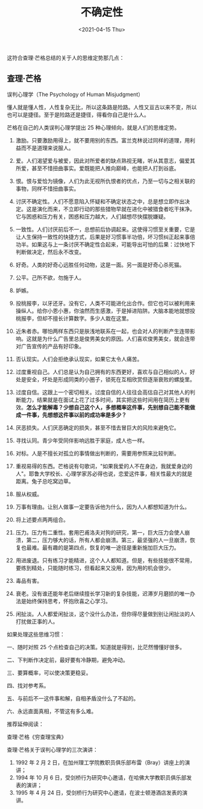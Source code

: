 #+TITLE: 不确定性
#+DATE: <2021-04-15 Thu>
#+TAGS[]: 随笔


这符合查理·芒格总结的关于人的思维定势那几点：

** 查理·芒格
   :PROPERTIES:
   :CUSTOM_ID: 查理-芒格
   :END:

误判心理学（The Psychology of Human Misjudgment）

懂人就是懂人性，人性复杂无比，所以这条路是险路。人性又亘古以来不变，所以也可以是捷径。至于是险路还是捷径，得看你自己是什么人。

芒格在自己的人类误判心理学提出 25 种心理倾向，就是人们的思维定势。

1.  激励。只要激励用得上，就不要用别的东西。富兰克林说过同样的道理，用利益而不是道理来说服人。

2.  爱。人们渴望爱与被爱，因此对所爱者的缺点熟视无睹，听从其意志，偏爱其所爱，甚至不惜扭曲事实。爱既能把人推向巅峰，也能把人打到谷底。

3.  恨。恨与爱恰为镜像，人们为此无视所仇恨者的优点，乃至一切与之相关联的事物，同样不惜扭曲事实。

4.  讨厌不确定性。人们不愿意陷入怀疑和不确定状态之中，总是想立即作出决定。这是演化而来，不立即行动的那些猎物早就在进化中被猎食者吃干抹净。它与困惑和压力有关，困惑和压力越大，人们越想尽快摆脱嫌疑。

5.  一致性。人们讨厌前后不一，总想前后协调起来。这使得习惯至关重要，它是让人生保持一致性的快捷方式，后果是好习惯事半功倍，坏习惯纠正起来事倍功半。如果这与上一条讨厌不确定性合起来，可能导出可怕的后果：过快地下判断做决定，然后永不改变。

6.  好奇。人类的好奇心远胜任何动物，这是一面。另一面是好奇心杀死猫。

7.  公平。己所不欲，勿施于人。

8.  妒嫉。

9.  投桃报李，以牙还牙。没有它，人类不可能进化出合作。但它也可以被利用来操纵人。给你小恩小惠，你油然而生感激，于是掉进陷阱。大脑本能地就想投桃报李，但却不擅长计算数字。多少人栽在这里。

10. 近朱者赤。哪怕两样东西只是肤浅地联系在一起，也会对人的判断产生连带影响。这就是为什么广告里总是俊男美女的原因。人们喜欢俊男美女，就会连带对广告宣传的产品有好印象。

11. 否认现实。人们会拒绝承认现实，如果它太令人痛苦。

12. 过度重视自己。人们总是认为自己拥有的东西更好，喜欢与自己相似的人，好处是安全，坏处是形成同类的小圈子，锁死在互相欣赏但逐渐衰败的螺旋里。

13. 过度自信。这跟上一个密切相关。过度自信的人往往会高估自己对其他人的判断能力，结果就是在面试上花了过多时间，其实把这些时间用在简历上更有效。*怎么才能解毒？少想自己这个人，多想概率这件事，先别想自己能不能做成一件事，先想想这件事以前的成功率是多少？*

14. 厌恶损失。人们厌恶确定的损失，甚至不惜去冒巨大的风险来避免它。

15. 寻找认同。青少年受同伴影响远胜于家庭，成人也一样。

16. 对标。人是不擅长对孤立的事情做出判断的，需要用参照来比较判断。

17. 重视易得的东西。芒格说有句歌词，"如果我爱的人不在身边，我就爱身边的人"。耶鲁大学校长、心理学家苏必得也说，恋爱这件事，相关性最大的就是距离。兔子总吃窝边草。

18. 服从权威。

19. 万事有理由。让别人做事一定要告诉他为什么，因为人人都想知道为什么。

20. 将上述要点两两组合。

21. 压力。压力有二重性。套用巴甫洛夫对狗的研究，第一，巨大压力会使人崩溃，第二，压力够大的话，所有人都会崩溃。第三，最坚强的人一旦崩溃，恢复也最难。最有趣的是第四点，恢复的唯一途径是重新施加巨大压力。

22. 用进废退。只有练习才能精进，这个人人都知道。但是，有些技能很不常用，要练到精处，只能随时练习，但看起来又没用，因为用的机会很少。

23. 毒品有害。

24. 衰老。没有谁还能年老后继续擅长学习新的复杂技能，迟滞岁月磨损的唯一办法是始终保持思考，怀抱欣喜之心学习。

25. 闲扯淡。人人都爱闲扯淡，这个没什么办法，但你得尽量做到别让闲扯淡的人打扰做正事的人。

如果处理这些思维习惯：

一、随时对照 25 个点检查自己的决策。知道就是得到，比茫然懵懂好很多。

二、下判断作决定前，最好要有冷静期，避免冲动。

三、要算概率，可以使决策更稳妥。

四、找对参考系。

五、与前后不一这件事和解，自相矛盾没什么了不起的。

六、永远直面真相，不管这有多么难。

推荐延伸阅读：

查理·芒格《穷查理宝典》

查理·芒格关于误判心理学的三次演讲：

1. 1992 年 2 月 2
   日，在加州理工学院教职员俱乐部布雷（Bray）讲座上的演讲；
2. 1994 年 10 月 6
   日，受剑桥行为研究中心邀请，在哈佛大学教职员俱乐部发表的演讲；
3. 1995 年 4 月 24
   日，受剑桥行为研究中心邀请，在波士顿港酒店发表的演讲。
